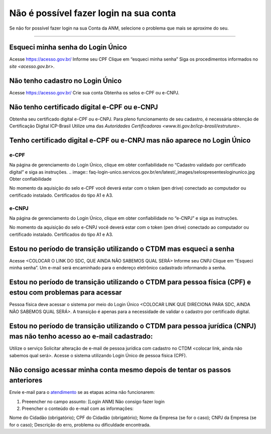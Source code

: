 ******************
Não é possível fazer login na sua conta
******************

Se não for possível fazer login na sua Conta da ANM, selecione o problema que mais se aproxime do seu.

******************




.. _atendimento: atendimento@anm.gov.br

Esqueci minha senha do Login Único 
#######################
Acesse https://acesso.gov.br/
Informe seu CPF
Clique em “esqueci minha senha”
Siga os procedimentos informados no `site <acesso.gov.br>`.



Não tenho cadastro no Login Único
#######################


Acesse https://acesso.gov.br/
Crie sua conta
Obtenha os selos e-CPF ou e-CNPJ.


Não tenho certificado digital e-CPF ou e-CNPJ
#######################

Obtenha seu certificado digital e-CPF ou e-CNPJ.
Para pleno funcionamento de seu cadastro, é necessária obtenção de Certificação Digital ICP-Brasil
Utilize uma das `Autoridades Certificadoras <www.iti.gov.br/icp-brasil/estrutura>`.

Tenho certificado digital e-CPF ou e-CNPJ mas não aparece no Login Único
#######################

e-CPF 
**********************
Na página de gerenciamento do Login Único, clique em obter confiabilidade no “Cadastro validado por certificado digital” e siga as instruções. 
.. image:: faq-login-unico.servicos.gov.br/en/latest/_images/selospresentesloginunico.jpg
Obter confiabilidade

No momento da aquisição do selo e-CPF você deverá estar com o token (pen drive) conectado ao computador ou certificado instalado. Certificados do tipo A1 e A3.



e-CNPJ
**********************
Na página de gerenciamento do Login Único, clique em obter confiabilidade no “e-CNPJ” e siga as instruções.

.. image:: faq-login-unico.servicos.gov.br/en/latest/_images/selospresentesloginunico.jpg

No momento da aquisição do selo e-CNPJ você deverá estar com o token (pen drive) conectado ao computador ou certificado instalado. Certificados do tipo A1 e A3.

Estou no período de transição utilizando o CTDM mas esqueci a senha
#######################

Acesse <COLOCAR O LINK DO SDC, QUE AINDA NÃO SABEMOS QUAL SERÁ>
Informe seu CNPJ
Clique em “Esqueci minha senha”.
Um e-mail será encaminhado para o endereço eletrônico cadastrado informando a senha.

Estou no período de transição utilizando o CTDM para pessoa física (CPF) e estou com problemas para acessar
#######################
Pessoa física deve acessar o sistema por meio do Login Único <COLOCAR LINK QUE DIRECIONA PARA SDC, AINDA NÃO SABEMOS QUAL SERÁ>.
A transição é apenas para a necessidade de validar o cadastro por certificado digital.

Estou no período de transição utilizando o CTDM para pessoa jurídica (CNPJ) mas não tenho acesso ao e-mail cadastrado:
#######################
Utilize o serviço Solicitar alteração de e-mail de pessoa jurídica com cadastro no CTDM <colocar link, ainda não sabemos qual será>.
Acesse o sistema utilizando Login Único de pessoa física (CPF).

Não consigo acessar minha conta mesmo depois de tentar os passos anteriores
#######################

Envie e-mail para o `atendimento`_  se as etapas acima não funcionarem:

1.	Preeencher no campo assunto: [Login ANM] Não consigo fazer login

2.	Preencher o conteúdo do e-mail com as informações:

Nome do Cidadão (obrigatório);
CPF do Cidadão (obrigatório);
Nome da Empresa (se for o caso);
CNPJ da Empresa (se for o caso);
Descrição do erro, problema ou dificuldade encontrada.